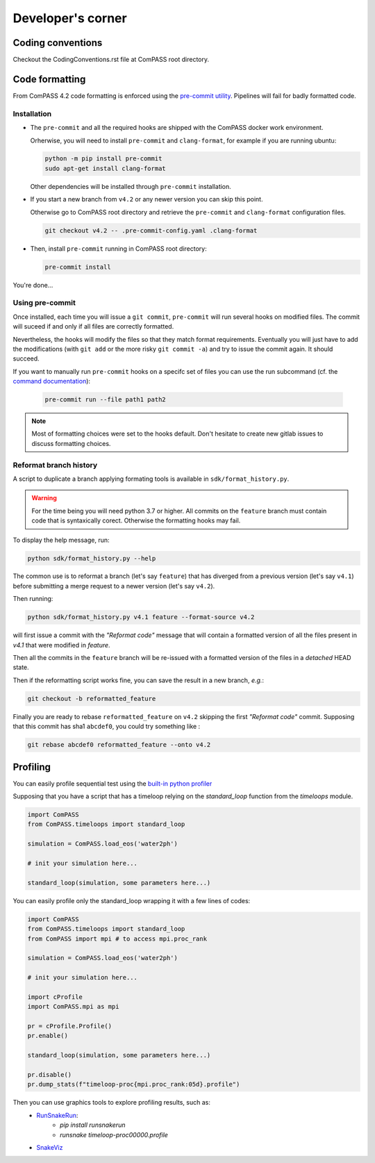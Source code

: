 ==================
Developer's corner
==================

Coding conventions
==================

Checkout the CodingConventions.rst file at ComPASS root directory.


Code formatting
===============

From ComPASS 4.2 code formatting is enforced using
the `pre-commit utility <https://pre-commit.com/>`_.
Pipelines will fail for badly formatted code.

Installation
------------

* The ``pre-commit`` and all the required hooks are shipped
  with the ComPASS docker work environment.

  Orherwise, you will need to install ``pre-commit`` and ``clang-format``,
  for example if you are running ubuntu:

  .. code:: shell

        python -m pip install pre-commit
        sudo apt-get install clang-format

  Other dependencies will be installed through ``pre-commit`` installation.

* If you start a new branch from ``v4.2`` or any newer version
  you can skip this point.

  Otherwise go to ComPASS root directory and retrieve the ``pre-commit``
  and ``clang-format`` configuration files.

  .. code:: shell

    git checkout v4.2 -- .pre-commit-config.yaml .clang-format

* Then, install ``pre-commit`` running in ComPASS root directory:

  .. code:: shell

    pre-commit install

You're done...

Using pre-commit
----------------

Once installed, each time you will issue a ``git commit``, ``pre-commit`` will run several hooks
on modified files. The commit will suceed if and only if all files are correctly formatted.

Nevertheless, the hooks will modify the files so that they match format requirements. Eventually you will
just have to add the modifications (with ``git add`` or the more risky ``git commit -a``)
and try to issue the commit again. It should succeed.

If you want to manually run ``pre-commit`` hooks on a specifc set of files you can use the
run subcommand (cf. the `command documentation <https://pre-commit.com/#pre-commit-run>`_):

    .. code:: shell

        pre-commit run --file path1 path2


.. note::
    Most of formatting choices were set to the hooks default.
    Don't hesitate to create new gitlab issues to discuss formatting choices.


Reformat branch history
-----------------------

A script to duplicate a branch applying formating tools
is available in ``sdk/format_history.py``.

.. warning::
    For the time being you will need python 3.7 or higher.
    All commits on the ``feature`` branch must contain code that is syntaxically corect.
    Otherwise the formatting hooks may fail.

To display the help message, run:

.. code:: shell

    python sdk/format_history.py --help


The common use is to reformat a branch (let's say ``feature``)
that has diverged from a previous version (let's say ``v4.1``)
before submitting a merge request to a newer version (let's say ``v4.2``).

Then running:

.. code:: shell

    python sdk/format_history.py v4.1 feature --format-source v4.2

will first issue a commit with the *"Reformat code"* message that will contain
a formatted version of all the files present in `v4.1` that were modified in `feature`.

Then all the commits in the ``feature`` branch will be re-issued with a formatted version of the files
in a *detached* HEAD state.

Then if the reformatting script works fine, you can save the result in a new branch, *e.g.*:

.. code:: shell

    git checkout -b reformatted_feature


Finally you are ready to rebase ``reformatted_feature`` on ``v4.2`` skipping the
first *"Reformat code"* commit. Supposing that this commit has sha1 ``abcdef0``,
you could try something like :

.. code:: shell

    git rebase abcdef0 reformatted_feature --onto v4.2


Profiling
=========

You can easily profile sequential test using the `built-in python profiler
<https://docs.python.org/3/library/profile.html>`_

Supposing that you have a script that has a timeloop relying on the `standard_loop`
function from the `timeloops` module.

.. code-block:: python

    import ComPASS
    from ComPASS.timeloops import standard_loop

    simulation = ComPASS.load_eos('water2ph')

    # init your simulation here...

    standard_loop(simulation, some parameters here...)

You can easily profile only the standard_loop wrapping it with a few lines of codes:

.. code-block:: python

    import ComPASS
    from ComPASS.timeloops import standard_loop
    from ComPASS import mpi # to access mpi.proc_rank

    simulation = ComPASS.load_eos('water2ph')

    # init your simulation here...

    import cProfile
    import ComPASS.mpi as mpi

    pr = cProfile.Profile()
    pr.enable()

    standard_loop(simulation, some parameters here...)

    pr.disable()
    pr.dump_stats(f"timeloop-proc{mpi.proc_rank:05d}.profile")


Then you can use graphics tools to explore profiling results, such as:
    * `RunSnakeRun <https://pypi.org/project/RunSnakeRun/>`_:
        - `pip install runsnakerun`
        - `runsnake timeloop-proc00000.profile`
    * `SnakeViz <https://jiffyclub.github.io/snakeviz/>`_
